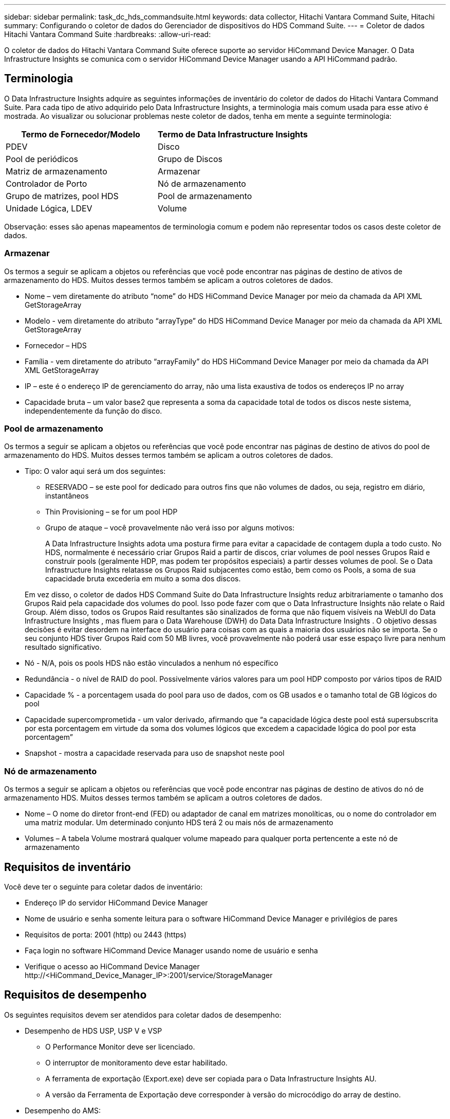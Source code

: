 ---
sidebar: sidebar 
permalink: task_dc_hds_commandsuite.html 
keywords: data collector, Hitachi Vantara Command Suite, Hitachi 
summary: Configurando o coletor de dados do Gerenciador de dispositivos do HDS Command Suite. 
---
= Coletor de dados Hitachi Vantara Command Suite
:hardbreaks:
:allow-uri-read: 


[role="lead"]
O coletor de dados do Hitachi Vantara Command Suite oferece suporte ao servidor HiCommand Device Manager.  O Data Infrastructure Insights se comunica com o servidor HiCommand Device Manager usando a API HiCommand padrão.



== Terminologia

O Data Infrastructure Insights adquire as seguintes informações de inventário do coletor de dados do Hitachi Vantara Command Suite.  Para cada tipo de ativo adquirido pelo Data Infrastructure Insights, a terminologia mais comum usada para esse ativo é mostrada.  Ao visualizar ou solucionar problemas neste coletor de dados, tenha em mente a seguinte terminologia:

[cols="2*"]
|===
| Termo de Fornecedor/Modelo | Termo de Data Infrastructure Insights 


| PDEV | Disco 


| Pool de periódicos | Grupo de Discos 


| Matriz de armazenamento | Armazenar 


| Controlador de Porto | Nó de armazenamento 


| Grupo de matrizes, pool HDS | Pool de armazenamento 


| Unidade Lógica, LDEV | Volume 
|===
Observação: esses são apenas mapeamentos de terminologia comum e podem não representar todos os casos deste coletor de dados.



=== Armazenar

Os termos a seguir se aplicam a objetos ou referências que você pode encontrar nas páginas de destino de ativos de armazenamento do HDS.  Muitos desses termos também se aplicam a outros coletores de dados.

* Nome – vem diretamente do atributo “nome” do HDS HiCommand Device Manager por meio da chamada da API XML GetStorageArray
* Modelo - vem diretamente do atributo “arrayType” do HDS HiCommand Device Manager por meio da chamada da API XML GetStorageArray
* Fornecedor – HDS
* Família - vem diretamente do atributo “arrayFamily” do HDS HiCommand Device Manager por meio da chamada da API XML GetStorageArray
* IP – este é o endereço IP de gerenciamento do array, não uma lista exaustiva de todos os endereços IP no array
* Capacidade bruta – um valor base2 que representa a soma da capacidade total de todos os discos neste sistema, independentemente da função do disco.




=== Pool de armazenamento

Os termos a seguir se aplicam a objetos ou referências que você pode encontrar nas páginas de destino de ativos do pool de armazenamento do HDS.  Muitos desses termos também se aplicam a outros coletores de dados.

* Tipo: O valor aqui será um dos seguintes:
+
** RESERVADO – se este pool for dedicado para outros fins que não volumes de dados, ou seja, registro em diário, instantâneos
** Thin Provisioning – se for um pool HDP
** Grupo de ataque – você provavelmente não verá isso por alguns motivos:
+
A Data Infrastructure Insights adota uma postura firme para evitar a capacidade de contagem dupla a todo custo.  No HDS, normalmente é necessário criar Grupos Raid a partir de discos, criar volumes de pool nesses Grupos Raid e construir pools (geralmente HDP, mas podem ter propósitos especiais) a partir desses volumes de pool.  Se o Data Infrastructure Insights relatasse os Grupos Raid subjacentes como estão, bem como os Pools, a soma de sua capacidade bruta excederia em muito a soma dos discos.

+
Em vez disso, o coletor de dados HDS Command Suite do Data Infrastructure Insights reduz arbitrariamente o tamanho dos Grupos Raid pela capacidade dos volumes do pool.  Isso pode fazer com que o Data Infrastructure Insights não relate o Raid Group.  Além disso, todos os Grupos Raid resultantes são sinalizados de forma que não fiquem visíveis na WebUI do Data Infrastructure Insights , mas fluem para o Data Warehouse (DWH) do Data Data Infrastructure Insights .  O objetivo dessas decisões é evitar desordem na interface do usuário para coisas com as quais a maioria dos usuários não se importa. Se o seu conjunto HDS tiver Grupos Raid com 50 MB livres, você provavelmente não poderá usar esse espaço livre para nenhum resultado significativo.



* Nó - N/A, pois os pools HDS não estão vinculados a nenhum nó específico
* Redundância - o nível de RAID do pool.  Possivelmente vários valores para um pool HDP composto por vários tipos de RAID
* Capacidade % - a porcentagem usada do pool para uso de dados, com os GB usados e o tamanho total de GB lógicos do pool
* Capacidade supercomprometida - um valor derivado, afirmando que “a capacidade lógica deste pool está supersubscrita por esta porcentagem em virtude da soma dos volumes lógicos que excedem a capacidade lógica do pool por esta porcentagem”
* Snapshot - mostra a capacidade reservada para uso de snapshot neste pool




=== Nó de armazenamento

Os termos a seguir se aplicam a objetos ou referências que você pode encontrar nas páginas de destino de ativos do nó de armazenamento HDS.  Muitos desses termos também se aplicam a outros coletores de dados.

* Nome – O nome do diretor front-end (FED) ou adaptador de canal em matrizes monolíticas, ou o nome do controlador em uma matriz modular.  Um determinado conjunto HDS terá 2 ou mais nós de armazenamento
* Volumes – A tabela Volume mostrará qualquer volume mapeado para qualquer porta pertencente a este nó de armazenamento




== Requisitos de inventário

Você deve ter o seguinte para coletar dados de inventário:

* Endereço IP do servidor HiCommand Device Manager
* Nome de usuário e senha somente leitura para o software HiCommand Device Manager e privilégios de pares
* Requisitos de porta: 2001 (http) ou 2443 (https)
* Faça login no software HiCommand Device Manager usando nome de usuário e senha
* Verifique o acesso ao HiCommand Device Manager \http://<HiCommand_Device_Manager_IP>:2001/service/StorageManager




== Requisitos de desempenho

Os seguintes requisitos devem ser atendidos para coletar dados de desempenho:

* Desempenho de HDS USP, USP V e VSP
+
** O Performance Monitor deve ser licenciado.
** O interruptor de monitoramento deve estar habilitado.
** A ferramenta de exportação (Export.exe) deve ser copiada para o Data Infrastructure Insights AU.
** A versão da Ferramenta de Exportação deve corresponder à versão do microcódigo do array de destino.


* Desempenho do AMS:
+
** A NetApp recomenda fortemente a criação de uma conta de serviço dedicada em matrizes AMS para que o Data Infrastructure Insights possa usá-la para recuperar dados de desempenho.  O Storage Navigator permite apenas um login simultâneo de uma conta de usuário no array.  Ter o Data Infrastructure Insights usando a mesma conta de usuário que os scripts de gerenciamento ou o HiCommand pode fazer com que o Data Infrastructure Insights, os scripts de gerenciamento ou o HiCommand não consigam se comunicar com o array devido ao limite de login de uma conta de usuário simultânea.
** O Performance Monitor deve ser licenciado.
** O utilitário CLI do Storage Navigator Modular 2 (SNM2) precisa ser instalado no Data Infrastructure Insights AU.






== Configuração

[cols="2*"]
|===
| Campo | Descrição 


| Servidor HiCommand | Endereço IP ou nome de domínio totalmente qualificado do servidor HiCommand Device Manager 


| Nome de usuário | Nome de usuário para o servidor HiCommand Device Manager. 


| Senha | Senha usada para o servidor HiCommand Device Manager. 


| Dispositivos - VSP G1000 (R800), VSP (R700), HUS VM (HM700) e armazenamentos USP | Lista de dispositivos para armazenamentos VSP G1000 (R800), VSP (R700), HUS VM (HM700) e USP.  Cada armazenamento requer: * IP do array: endereço IP do armazenamento * Nome de usuário: nome de usuário para o armazenamento * Senha: senha para o armazenamento * Pasta contendo arquivos JAR do utilitário de exportação 


| SNM2Devices - Armazenamentos WMS/SMS/AMS | Lista de dispositivos para armazenamentos WMS/SMS/AMS.  Cada armazenamento requer: * IP do array: endereço IP do armazenamento * Caminho CLI do Storage Navigator: caminho CLI do SNM2 * Autenticação de conta válida: selecione para escolher uma autenticação de conta válida * Nome de usuário: nome de usuário para o armazenamento * Senha: senha para o armazenamento 


| Escolha o Tuning Manager para desempenho | Substituir outras opções de desempenho 


| Host do Gerenciador de Ajustes | Endereço IP ou nome de domínio totalmente qualificado do gerenciador de ajuste 


| Substituir porta do gerenciador de ajuste | Se estiver em branco, use a porta padrão no campo Escolher Gerenciador de Ajuste para Desempenho; caso contrário, insira a porta a ser usada 


| Nome de usuário do Tuning Manager | Nome de usuário para Tuning Manager 


| Senha do Tuning Manager | Senha para o Tuning Manager 
|===
Observação: em HDS USP, USP V e VSP, qualquer disco pode pertencer a mais de um grupo de matriz.



== Configuração avançada

|===


| Campo | Descrição 


| Tipo de conexão | HTTPS ou HTTP, também exibe a porta padrão 


| Porta do servidor HiCommand | Porta usada para o HiCommand Device Manager 


| Intervalo de pesquisa de inventário (min) | Intervalo entre pesquisas de inventário.  O padrão é 40. 


| Escolha 'Excluir' ou 'Incluir' para especificar uma lista | Especifique se deseja incluir ou excluir a lista de matrizes abaixo ao coletar dados. 


| Lista de dispositivos de filtro | Lista separada por vírgulas de números de série de dispositivos para incluir ou excluir 


| Intervalo de pesquisa de desempenho (seg) | Intervalo entre pesquisas de desempenho.  O padrão é 300. 


| Tempo limite de exportação em segundos | Tempo limite do utilitário de exportação.  O padrão é 300. 
|===


== Solução de problemas

Algumas coisas que você pode tentar se tiver problemas com este coletor de dados:



=== Inventário

[cols="2*"]
|===
| Problema: | Experimente isto: 


| Erro: O usuário não tem permissão suficiente | Use uma conta de usuário diferente que tenha mais privilégios ou aumente os privilégios da conta de usuário configurada no coletor de dados 


| Erro: A lista de armazenamentos está vazia.  Ou os dispositivos não estão configurados ou o usuário não tem permissão suficiente | * Use o DeviceManager para verificar se os dispositivos estão configurados.  * Use uma conta de usuário diferente que tenha mais privilégios ou aumente os privilégios da conta de usuário 


| Erro: o conjunto de armazenamento HDS não foi atualizado por alguns dias | Investigue por que essa matriz não está sendo atualizada no HDS HiCommand. 
|===


=== Desempenho

[cols="2*"]
|===
| Problema: | Experimente isto: 


| Erro: * Erro ao executar o utilitário de exportação * Erro ao executar o comando externo | * Confirme se o Export Utility está instalado na Data Infrastructure Insights Acquisition Unit * Confirme se o local do Export Utility está correto na configuração do coletor de dados * Confirme se o IP do array USP/R600 está correto na configuração do coletor de dados * Confirme se o nome de usuário e a senha estão corretos na configuração do coletor de dados * Confirme se a versão do Export Utility é compatível com a versão do microcódigo do array de armazenamento * Na Data Infrastructure Insights Acquisition Unit, abra um prompt de comando e faça o seguinte: - Altere o diretório para o diretório de instalação configurado - Tente fazer uma conexão com o array de armazenamento configurado executando o arquivo em lote runWin.bat 


| Erro: Falha no login da ferramenta de exportação para o IP de destino | * Confirme se o nome de usuário/senha estão corretos * Crie uma ID de usuário principalmente para este coletor de dados HDS * Confirme se nenhum outro coletor de dados está configurado para adquirir esta matriz 


| Erro: As ferramentas de exportação registraram "Não foi possível obter o intervalo de tempo para monitoramento". | * Confirme se o monitoramento de desempenho está habilitado no array.  * Tente invocar as ferramentas de exportação fora do Data Infrastructure Insights para confirmar se o problema está fora do Data Infrastructure Insights. 


| Erro: * Erro de configuração: Matriz de armazenamento não suportada pelo Export Utility * Erro de configuração: Matriz de armazenamento não suportada pelo Storage Navigator Modular CLI | * Configure somente matrizes de armazenamento suportadas.  * Use “Filtrar lista de dispositivos” para excluir matrizes de armazenamento não suportadas. 


| Erro: * Erro ao executar comando externo * Erro de configuração: Matriz de armazenamento não relatada pelo inventário * Erro de configuração: pasta de exportação não contém arquivos jar | * Verifique a localização do utilitário Export.  * Verifique se o Storage Array em questão está configurado no servidor HiCommand * Defina o intervalo de pesquisa de desempenho como múltiplo de 60 segundos. 


| Erro: * Erro na CLI do navegador de armazenamento * Erro ao executar o comando auperform * Erro ao executar o comando externo | * Confirme se o Storage Navigator Modular CLI está instalado na Data Infrastructure Insights Acquisition Unit * Confirme se o local do Storage Navigator Modular CLI está correto na configuração do coletor de dados * Confirme se o IP do array WMS/SMS/SMS está correto na configuração do coletor de dados * Confirme se a versão do Storage Navigator Modular CLI é compatível com a versão do microcódigo do array de armazenamento configurado no coletor de dados * Na Data Infrastructure Insights Acquisition Unit, abra um prompt de comando e faça o seguinte: - Altere o diretório para o diretório de instalação configurado - Tente fazer uma conexão com o array de armazenamento configurado executando o seguinte comando “auunitref.exe” 


| Erro: Erro de configuração: Matriz de armazenamento não relatada pelo inventário | Verifique se o Storage Array em questão está configurado no servidor HiCommand 


| Erro: * Nenhum Array registrado na CLI do Storage Navigator Modular 2 * O Array não está registrado na CLI do Storage Navigator Modular 2 * Erro de configuração: O Array de Armazenamento não está registrado na CLI do StorageNavigator Modular | * Abra o prompt de comando e altere o diretório para o caminho configurado * Execute o comando “set=STONAVM_HOME=.”  * Execute o comando “auunitref” * Confirme se a saída do comando contém detalhes do array com IP * Se a saída não contiver os detalhes do array, registre o array com o Storage Navigator CLI: - Abra o prompt de comando e altere o diretório para o caminho configurado - Execute o comando “set=STONAVM_HOME=.”  - Execute o comando “auunitaddauto -ip <ip>”.  Substitua <ip> pelo IP correto. 
|===
Informações adicionais podem ser encontradas emlink:concept_requesting_support.html["Apoiar"] página ou nolink:reference_data_collector_support_matrix.html["Matriz de Suporte ao Coletor de Dados"] .
